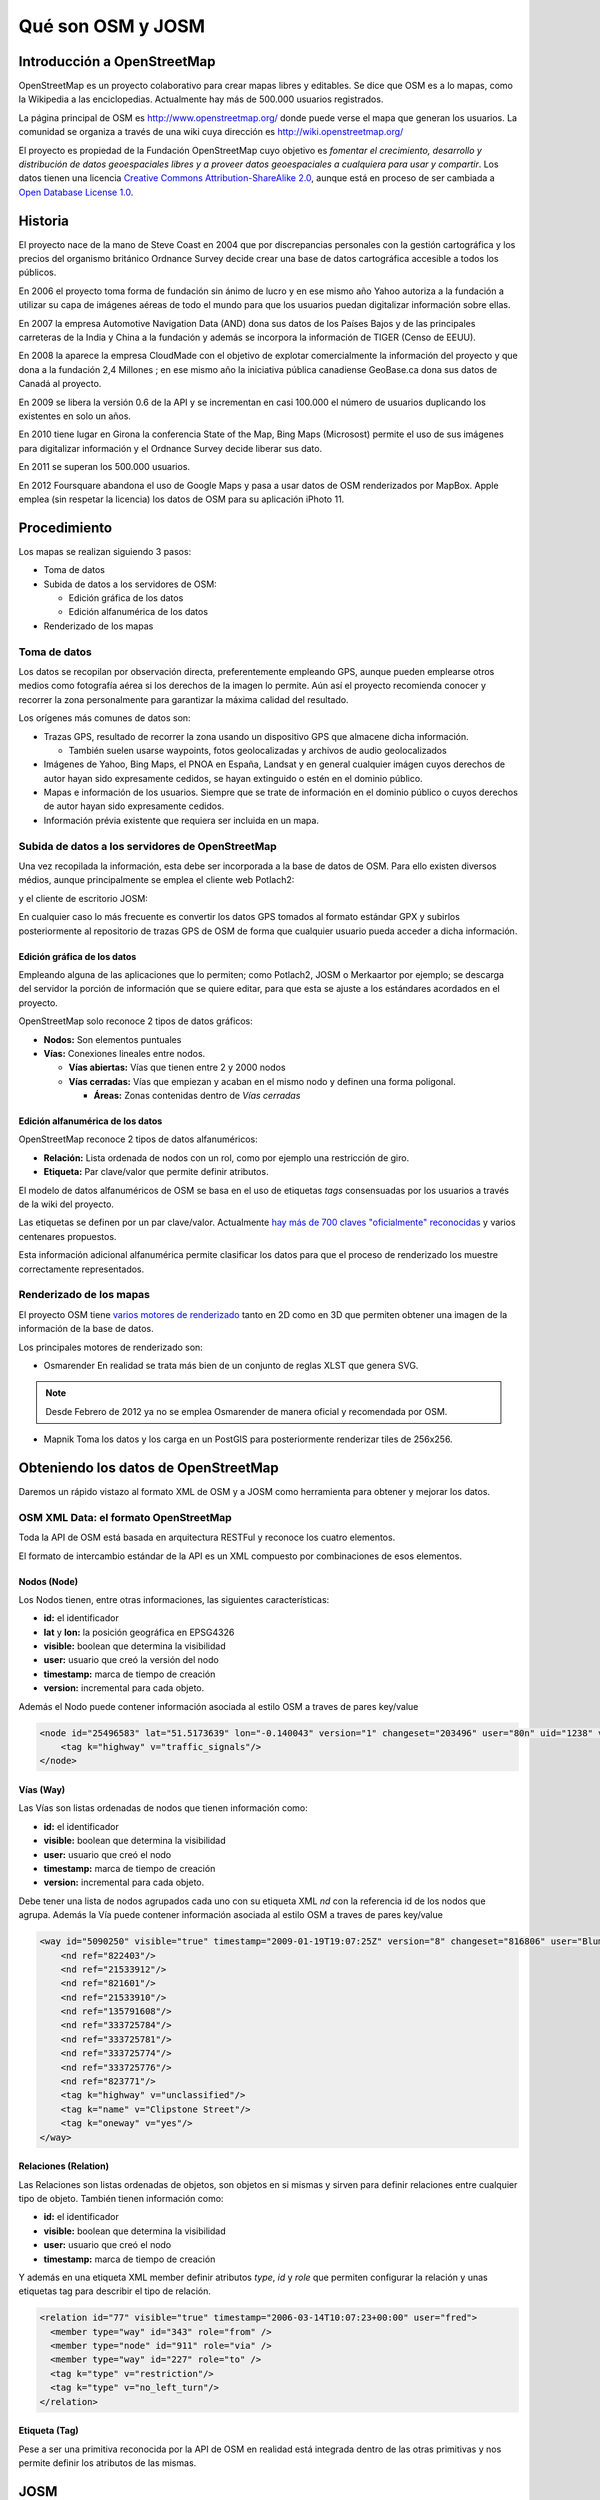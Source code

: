 .. _osmyjosm:

Qué son OSM y JOSM
====================

Introducción a OpenStreetMap
------------------------------

OpenStreetMap es un proyecto colaborativo para crear mapas libres y editables.
Se dice que OSM es a lo mapas, como la Wikipedia a las enciclopedias.
Actualmente hay más de 500.000 usuarios registrados.

.. image:: /img/inicioosm.png
   :width: 600 px
   :alt: ejemplo de mapa osm
   :align: center

La página principal de OSM es http://www.openstreetmap.org/ donde puede verse el
mapa que generan los usuarios. La comunidad se organiza a través de una wiki
cuya dirección es http://wiki.openstreetmap.org/

El proyecto es propiedad de la Fundación OpenStreetMap cuyo objetivo es
*fomentar el crecimiento, desarrollo y distribución de datos geoespaciales
libres y a proveer datos geoespaciales a cualquiera para usar y compartir*. Los
datos tienen una licencia `Creative Commons Attribution-ShareAlike 2.0
<http://creativecommons.org/licenses/by-sa/2.0/>`_, aunque está en proceso de
ser cambiada a `Open Database License 1.0
<http://www.opendatacommons.org/licenses/odbl/>`_.

Historia
-----------

El proyecto nace de la mano de Steve Coast en 2004 que por discrepancias
personales con la gestión cartográfica y los precios del organismo británico
Ordnance Survey decide crear una base de datos cartográfica accesible a todos
los públicos.

En 2006 el proyecto toma forma de fundación sin ánimo de lucro y en ese mismo
año Yahoo autoriza a la fundación a utilizar su capa de imágenes aéreas de todo
el mundo para que los usuarios puedan digitalizar información sobre ellas.

En 2007 la empresa Automotive Navigation Data (AND) dona sus datos de los Países
Bajos y de las principales carreteras de la India y China a la fundación y
además se incorpora la información de TIGER (Censo de EEUU).

En 2008 la aparece la empresa CloudMade con el objetivo de explotar
comercialmente la información del proyecto y que dona a la fundación 2,4
Millones ; en ese mismo año la iniciativa pública canadiense GeoBase.ca dona sus
datos de Canadá al proyecto.

En 2009 se libera la versión 0.6 de la API y se incrementan en casi 100.000 el
número de usuarios duplicando los existentes en solo un años.

En 2010 tiene lugar en Girona la conferencia State of the Map, Bing Maps
(Microsost) permite el uso de sus imágenes para digitalizar información y el
Ordnance Survey decide liberar sus dato.

En 2011 se superan los 500.000 usuarios.

En 2012 Foursquare abandona el uso de Google Maps y pasa a usar datos de OSM renderizados por MapBox. Apple emplea (sin respetar la licencia) los datos de OSM para su aplicación iPhoto 11.

Procedimiento
---------------

Los mapas se realizan siguiendo 3 pasos:

* Toma de datos
* Subida de datos a los servidores de OSM:

  - Edición gráfica de los datos
  - Edición alfanumérica de los datos

* Renderizado de los mapas

Toma de datos
````````````````

Los datos se recopilan por observación directa, preferentemente empleando GPS,
aunque pueden emplearse otros medios como fotografía aérea si los derechos de la
imagen lo permite. Aún así el proyecto recomienda conocer y recorrer la zona
personalmente para garantizar la máxima calidad del resultado.

Los orígenes más comunes de datos son:

* Trazas GPS, resultado de recorrer la zona usando un dispositivo GPS que almacene dicha información.

  * También suelen usarse waypoints, fotos geolocalizadas y archivos de audio geolocalizados

* Imágenes de Yahoo, Bing Maps, el PNOA en España, Landsat y en general cualquier imágen cuyos derechos de autor hayan sido expresamente cedidos, se hayan extinguido o estén en el dominio público.
* Mapas e información de los usuarios. Siempre que se trate de información en el dominio público o cuyos derechos de autor hayan sido expresamente cedidos.
* Información prévia existente que requiera ser incluida en un mapa.

Subida de datos a los servidores de OpenStreetMap
``````````````````````````````````````````````````````````

Una vez recopilada la información, esta debe ser incorporada a la base de datos
de OSM. Para ello existen diversos médios, aunque principalmente se emplea el
cliente web Potlach2:

.. image:: /img/potlach2.png
   :width: 600 px
   :alt: editor potlach2
   :align: center

y el cliente de escritorio JOSM:

.. image:: /img/josmgirona.png
   :width: 600 px
   :alt: editor josm
   :align: center

En cualquier caso lo más frecuente es convertir los datos GPS tomados al formato
estándar GPX y subirlos posteriormente al repositorio de trazas GPS de OSM de
forma que cualquier usuario pueda acceder a dicha información.

Edición gráfica de los datos
^^^^^^^^^^^^^^^^^^^^^^^^^^^^^^^^^^^^^^^^^^^^^^^^^^^^^^^^^^

Empleando alguna de las aplicaciones que lo permiten; como Potlach2, JOSM o
Merkaartor por ejemplo; se descarga del servidor la porción de información que
se quiere editar, para que esta se ajuste a los estándares acordados en el
proyecto.

OpenStreetMap solo reconoce 2 tipos de datos gráficos:

* **Nodos:** Son elementos puntuales
* **Vías:** Conexiones lineales entre nodos.

  * **Vías abiertas:** Vías que tienen entre 2 y 2000 nodos
  * **Vías cerradas:** Vías que empiezan y acaban en el mismo nodo y definen una forma poligonal.

    * **Áreas:** Zonas contenidas dentro de *Vías cerradas* 


Edición alfanumérica de los datos
^^^^^^^^^^^^^^^^^^^^^^^^^^^^^^^^^^^^^^^^^^^^^^^^^^^^^^^^^^

OpenStreetMap reconoce 2 tipos de datos alfanuméricos:

* **Relación:** Lista ordenada de nodos con un rol, como por ejemplo una restricción de giro.
* **Etiqueta:** Par clave/valor que permite definir atributos.

El modelo de datos alfanuméricos de OSM se basa en el uso de etiquetas *tags*
consensuadas por los usuarios a través de la wiki del proyecto.

Las etiquetas se definen por un par clave/valor. Actualmente `hay más de 700
claves "oficialmente" reconocidas <http://wiki.openstreetmap.org/wiki/Tags>`_ y
varios centenares propuestos.

Esta información adicional alfanumérica permite clasificar los datos para que el
proceso de renderizado los muestre correctamente representados.

Renderizado de los mapas
``````````````````````````````````````````````````````````

El proyecto OSM tiene `varios motores de renderizado
<http://wiki.openstreetmap.org/wiki/Renderers>`_ tanto en 2D como en 3D que
permiten obtener una imagen de la información de la base de datos.

Los principales motores de renderizado son:

* Osmarender En realidad se trata más bien de un conjunto de reglas XLST que genera SVG. 

.. image:: /img/osmarender.png
   :width: 600 px
   :alt: mapa renderizado con osmarender
   :align: center

.. note:: Desde Febrero de 2012 ya no se emplea Osmarender de manera oficial y recomendada por OSM.

* Mapnik Toma los datos y los carga en un PostGIS para posteriormente renderizar tiles de 256x256.

.. image:: /img/mapnik.png
   :width: 600 px
   :alt: mapa renderizado con mapnik
   :align: center

Obteniendo los datos de OpenStreetMap
----------------------------------------

Daremos un rápido vistazo al formato XML de OSM y a JOSM como herramienta para
obtener y mejorar los datos.

OSM XML Data: el formato OpenStreetMap
``````````````````````````````````````````````````````````

Toda la API de OSM está basada en arquitectura RESTFul y reconoce los cuatro
elementos.

El formato de intercambio estándar de la API es un XML compuesto por
combinaciones de esos elementos.

Nodos (Node)
^^^^^^^^^^^^^^^^^^

Los Nodos tienen, entre otras informaciones, las siguientes características:

* **id:** el identificador
* **lat** y **lon:** la posición geográfica en EPSG4326
* **visible:** boolean que determina la visibilidad
* **user:** usuario que creó la versión del nodo
* **timestamp:** marca de tiempo de creación
* **version:** incremental para cada objeto.

Además el Nodo puede contener información asociada al estilo OSM a traves de
pares key/value

.. code-block:: none
  
    <node id="25496583" lat="51.5173639" lon="-0.140043" version="1" changeset="203496" user="80n" uid="1238" visible="true" timestamp="2007-01-28T11:40:26Z">
        <tag k="highway" v="traffic_signals"/>
    </node>

Vías (Way)
^^^^^^^^^^^^^^^^^^

Las Vías son listas ordenadas de nodos que tienen información como:

* **id:** el identificador
* **visible:** boolean que determina la visibilidad
* **user:** usuario que creó el nodo
* **timestamp:** marca de tiempo de creación
* **version:** incremental para cada objeto.

Debe tener una lista de nodos agrupados cada uno con su etiqueta XML *nd* con la
referencia id de los nodos que agrupa. Además la Vía puede contener información
asociada al estilo OSM a traves de pares key/value

.. code-block:: none
  
    <way id="5090250" visible="true" timestamp="2009-01-19T19:07:25Z" version="8" changeset="816806" user="Blumpsy" uid="64226">
        <nd ref="822403"/>
        <nd ref="21533912"/>
        <nd ref="821601"/>
        <nd ref="21533910"/>
        <nd ref="135791608"/>
        <nd ref="333725784"/>
        <nd ref="333725781"/>
        <nd ref="333725774"/>
        <nd ref="333725776"/>
        <nd ref="823771"/>
        <tag k="highway" v="unclassified"/>
        <tag k="name" v="Clipstone Street"/>
        <tag k="oneway" v="yes"/>
    </way>

Relaciones (Relation)
^^^^^^^^^^^^^^^^^^^^^^^^^^^

Las Relaciones son listas ordenadas de objetos, son objetos en si mismas y sirven para definir relaciones
entre cualquier tipo de objeto. También tienen información como:

* **id:** el identificador
* **visible:** boolean que determina la visibilidad
* **user:** usuario que creó el nodo
* **timestamp:** marca de tiempo de creación

Y además en una etiqueta XML member definir atributos *type*, *id* y *role* que
permiten configurar la relación y unas etiquetas tag para describir el tipo de
relación.

.. code-block:: none
  
    <relation id="77" visible="true" timestamp="2006-03-14T10:07:23+00:00" user="fred">
      <member type="way" id="343" role="from" />
      <member type="node" id="911" role="via" />
      <member type="way" id="227" role="to" />
      <tag k="type" v="restriction"/>
      <tag k="type" v="no_left_turn"/>
    </relation>

Etiqueta (Tag)
^^^^^^^^^^^^^^^^^^^

Pese a ser una primitiva reconocida por la API de OSM en realidad está integrada
dentro de las otras primitivas y nos permite definir los atributos de las
mismas.

.. image:: /img/etiquetas.png
   :width: 600 px
   :alt: web de map features
   :align: center

JOSM
-------------------------------------

JOSM es el acrónimo de Java OpenStreetMap Editor, se trata de una aplicación
multiplataforma desarrollada por Immanuel Scholz y Frederik Ramm. Es el editor
preferido por la comunidad OSM, ya que tiene muchas funcionalidades
implementadas y permite editar gran cantidad de datos, aunque su curva de
aprendizaje puede resultar un poco pronunciada al inicio.

.. image:: /img/iniciojosm.png
   :width: 600 px
   :alt: splash de josm 
   :align: center

Descarga de datos
``````````````````````````````````````````````````````````

JOSM trabaja por defecto con archivos de formato XML de OSM (archivos .osm).
Para obtener un archivo de la zona con la que se quiere trabajar hay que pulsar
el botón de Descarga de datos del servidor. Al pulsar el botón se muestra una
interfaz donde se puede seleccionar la porción de datos que quiere obtenerse.

.. image:: /img/josmdescargar.png
   :width: 600 px
   :alt: splash de josm 
   :align: center

El servidor limita las peticiones que cubran gran extensión para no colapsar el
servicio, pero si se requiere gran cantidad de datos se pueden realizar diversas
peticiones que acabarán almacenándose en un solo fichero.

Una vez seleccionada la zona y aceptada la petición por el servidor creará una
capa que aparecerá en lado izquierdo de JOSM. Pulsando con el botón derecho
sobre el nombre de la capa nos permitirá almacenar la capa con la ruta y nombre
de archivo deseados.

.. image:: /img/josmguardar.png
   :width: 600 px
   :alt: splash de josm 
   :align: center

Edición básica
````````````````````````````````

Una edición básica de JOSM puede incluir la carga de datos GPS o el uso de
imágenes satélite u ortofotografías, la digitalización de información, el
etiquetado de la información y finalmente la subida de datos al servidor de OSM.

Carga de datos GNSS
^^^^^^^^^^^^^^^^^^^^^^^^^^^^^^^^^^^^

JOSM permite cargar información obtenida a través de un receptor GNSS usando
para ello el formato de intercambio estandar GPX.

.. image:: /img/josmgpx.png
   :width: 600 px
   :alt: Carga de gpx 
   :align: center

Se recomienda encarecidamente no subir esta información directamente sin depurar
o sin tratar, es preferible siempre usarla como base para digitalizar sobre ella
y añadir los atributos correspondientes.

Añadir PNOA
^^^^^^^^^^^^^^^^^^^^^^^^^^^^^^^^^^^^

También se pueden usar imágenes en distintos formatos para usarlas como
cartografía de referencia y poder digitalizar sobre ellas.

En especial tienen significativa importancia dentro de JOSM la posibilidad de
cargar imágenes base provenientes de diversos Proveedores a través de Internet
cuya información ya viene integrada en el propio JOSM o incluso se pueden
agregar nuevos como por ejemplo orígenes de datos WMS o TMS.

.. image:: /img/josmpnoa.png
   :width: 600 px
   :alt: Carga de gpx 
   :align: center

Se puede acceder a la configuración de los proveedores a través del menú
**Editar>Preferencias>WMS/TMS**

.. image:: /img/josmproveeimg.png
   :width: 600 px
   :alt: Carga de gpx 
   :align: center

En España está autorizado el uso del PNOA para digitalizar sobre las ortofotos
siempre que se identifiquen el origen y la resolución temporal con las etiquetas
*source* y *sourcedate*.

**NO** está autorizado el uso del WMS de Catastro para digitalizar sobre él y la
sospecha de que se está empleando puede incurrir en la suspensión de la cuenta y
el borrado de todos los datos aportados por ese usuario.

Se puede regular la opacidad de una capa para mejorar la visualización.

.. image:: /img/josmopa.png
   :width: 600 px
   :alt: Carga de gpx 
   :align: center

Digitalizar
^^^^^^^^^^^^^^^^^^^^^^^^^^^^^^^^^^^^

La digitalización en Josm consiste en utilizar las primitivas de *Punto*,
*Línea* y *Área* para representar los elementos del terreno.

.. image:: /img/osmprimitivas.png
   :width: 600 px
   :alt: Primitivas
   :align: center


Los comandos más utilizados son

.. |icosel| image:: /img/josmiconosel.png
   :width: 35 px
   :align: middle
   :alt: Icono seleccionar

.. |icoagr| image:: /img/josmiconoagr.png
   :width: 35 px
   :align: middle
   :alt: Icono agregar

.. |icosep| image:: /img/josmiconosep.png
   :width: 35 px
   :align: middle
   :alt: Icono separar vía

.. |icocom| image:: /img/josmiconocom.png
   :width: 35 px
   :align: middle
   :alt: Icono combinar vía

.. |icozoo| image:: /img/josmiconozoo.png
   :width: 35 px
   :align: middle
   :alt: Icono Zoom

.. |icobor| image:: /img/josmiconobor.png
   :width: 35 px
   :align: middle
   :alt: Icono Borrar

====================== ======== ==========
Comando                Icono    Atajo
====================== ======== ==========
Agregar nuevo elemento |icoagr|   a
Seleccionar elemento   |icosel|   s
Modo Zoom              |icozoo|   z
Borrar selección       |icobor|   Ctrl+Del
Separar vía            |icosep|   p
Combinar vías          |icocom|   c
====================== ======== ==========

Uso de filtros
^^^^^^^^^^^^^^^^^^^^^^^^^^^^^^^^^^^^

Los filtros son una característica de JOSM que permite ocultar temporalmente
elementos cargados en pantalla para tener una mejor visibilidad del área de
trabajo.

Antes de aplicar un filtro:

.. image:: /img/josmfiltroantes.png
   :width: 600 px
   :alt: Antes de aplicar el filtro
   :align: center

Tras aplicar el filtro:

.. image:: /img/josmfiltrodespues.png
   :width: 600 px
   :alt: Después de aplicar el filtro
   :align: center

Para definir nuevos filtros se utiliza la ventana de *Filtrar*

.. image:: /img/josmfiltro.png
   :width: 350 px
   :alt: Primitivas
   :align: center

La sintaxis de los filtros es bastante sencilla y al *Añadir* uno nuevo se nos
muestra una pequeña guía con ejemplos.

Los filtros que se muestran en la imágen realizan lo siguiente:

* Filtrar todos los nodos que no tengan etiqueta
* Filtrar todos los nodos que tengan la etiqueta *name* sea cual sea el valor de esta
* Filtrar todos los nodos que tengan la etiqueta *amenity* (otra forma de filtrar sin que importe el valor de la etiqueta)

Poner etiquetas
^^^^^^^^^^^^^^^^^^^^^^^^^^^^^^^^^^^^

Para añadir etiquetas a un objeto se emplea el botón *Añadir* de la ventana
*Propiedades/Relaciones*

.. image:: /img/josmetiquetas.png
   :width: 350 px
   :alt: Ventana de etiquetas
   :align: center

En una nueva ventana se nos permite poner el par clave/valor:

.. image:: /img/josmetiquetaanyade.png
   :width: 350 px
   :alt: Ventana de etiquetas
   :align: center


Subir al servidor
^^^^^^^^^^^^^^^^^^^^^^^^^^^^^^^^^^^^

Por último, para subir los cambios a los servidores de OSM hay que tener un
Usuario y contraseña válido de OpenStreetMaps.

Referencias y enlaces de interés
-------------------------------------

* `Página principal de OpenStreetMap   <http://www.openstreetmap.org/>`_
* `Wiki de OpenStreetMap   <http://wiki.openstreetmap.org/>`_
* `Información sobre Potlach   <http://wiki.openstreetmap.org/wiki/Potlatch>`_
* `Información sobre JOSM  <http://wiki.openstreetmap.org/wiki/JOSM>`_
* `Información sobre Merkaartor <http://wiki.openstreetmap.org/wiki/Merkaartor>`_
* `Etiquetas aceptadas por la comunidad OSM: <http://wiki.openstreetmap.org/wiki/Tags>`_
* `Exportación vía web de OSM  <http://openstreetmap.com/export/>`_
* `API de OSM versión 0.6  <http://wiki.openstreetmap.org/wiki/OSM_Protocol_Version_0.6>`_
* `Tutorial en español de JOSM <http://wiki.openstreetmap.org/wiki/GvSIG_Valencia_mapping_party_Tutorial>`_
